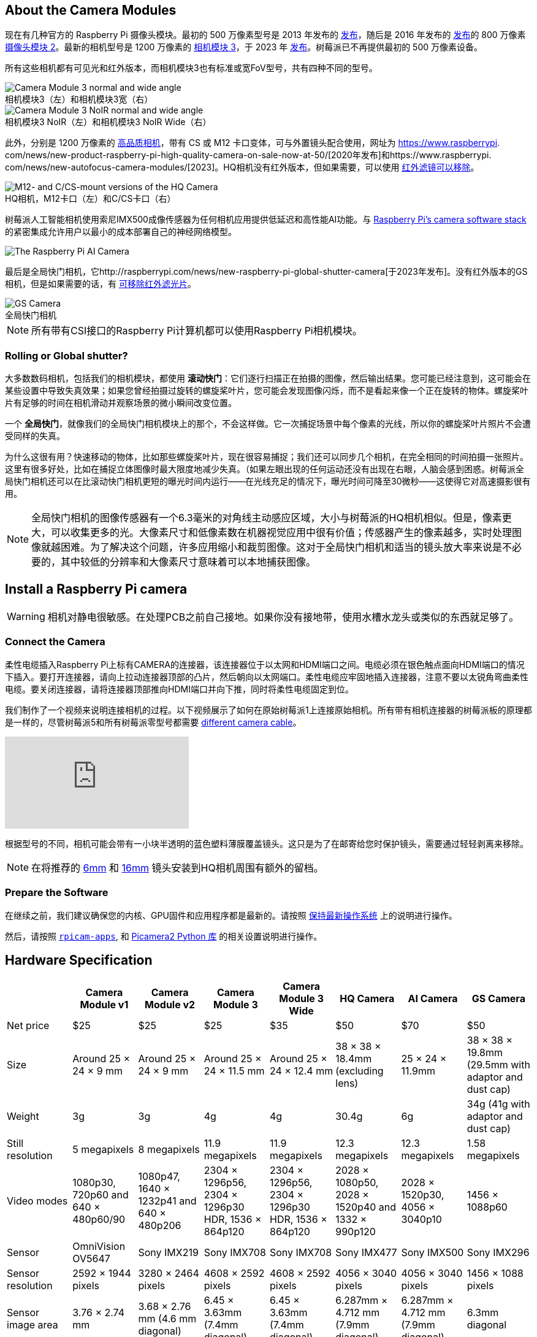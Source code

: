:figure-caption!:
== About the Camera Modules

现在有几种官方的 Raspberry Pi 摄像头模块。最初的 500 万像素型号是 2013 年发布的 https://www.raspberrypi.com/news/camera-board-available-for-sale/[发布]，随后是 2016 年发布的 https://www.raspberrypi.com/news/new-8-megapixel-camera-board-sale-25/[发布]的 800 万像素 https://www.raspberrypi.com/products/camera-module-v2/[摄像头模块 2]。最新的相机型号是 1200 万像素的 https://raspberrypi.com/products/camera-module-3/[相机模块 3]，于 2023 年 https://www.raspberrypi.com/news/new-autofocus-camera-modules/[发布]。树莓派已不再提供最初的 500 万像素设备。

所有这些相机都有可见光和红外版本，而相机模块3也有标准或宽FoV型号，共有四种不同的型号。

.相机模块3（左）和相机模块3宽（右）
image::images/cm3.jpg[Camera Module 3 normal and wide angle]

.相机模块3 NoIR（左）和相机模块3 NoIR Wide（右）
image::images/cm3_noir.jpg[Camera Module 3 NoIR normal and wide angle]

此外，分别是 1200 万像素的 https://www.raspberrypi.com/products/raspberry-pi-high-quality-camera/[高品质相机]，带有 CS 或 M12 卡口变体，可与外置镜头配合使用，网址为 https://www.raspberrypi. com/news/new-product-raspberry-pi-high-quality-camera-on-sale-now-at-50/[2020年发布]和https://www.raspberrypi. com/news/new-autofocus-camera-modules/[2023]。HQ相机没有红外版本，但如果需要，可以使用 xref:camera.adoc#filter-removal[红外滤镜可以移除]。

.HQ相机，M12卡口（左）和C/CS卡口（右）
image::images/hq.jpg[M12- and C/CS-mount versions of the HQ Camera]

树莓派人工智能相机使用索尼IMX500成像传感器为任何相机应用提供低延迟和高性能AI功能。与 xref:../computers/camera_software.adoc[Raspberry Pi's camera software stack] 的紧密集成允许用户以最小的成本部署自己的神经网络模型。

image::images/ai-camera-hero.png[The Raspberry Pi AI Camera]

最后是全局快门相机，它http://raspberrypi.com/news/new-raspberry-pi-global-shutter-camera[于2023年发布]。没有红外版本的GS相机，但是如果需要的话，有 xref:camera.adoc#filter-removal[可移除红外滤光片]。

.全局快门相机
image::images/gs-camera.jpg[GS Camera]

NOTE: 所有带有CSI接口的Raspberry Pi计算机都可以使用Raspberry Pi相机模块。

=== Rolling or Global shutter?

大多数数码相机，包括我们的相机模块，都使用 **滚动快门**：它们逐行扫描正在拍摄的图像，然后输出结果。您可能已经注意到，这可能会在某些设置中导致失真效果；如果您曾经拍摄过旋转的螺旋桨叶片，您可能会发现图像闪烁，而不是看起来像一个正在旋转的物体。螺旋桨叶片有足够的时间在相机滑动并观察场景的微小瞬间改变位置。

一个 **全局快门**，就像我们的全局快门相机模块上的那个，不会这样做。它一次捕捉场景中每个像素的光线，所以你的螺旋桨叶片照片不会遭受同样的失真。

为什么这很有用？快速移动的物体，比如那些螺旋桨叶片，现在很容易捕捉；我们还可以同步几个相机，在完全相同的时间拍摄一张照片。这里有很多好处，比如在捕捉立体图像时最大限度地减少失真。（如果左眼出现的任何运动还没有出现在右眼，人脑会感到困惑。树莓派全局快门相机还可以在比滚动快门相机更短的曝光时间内运行——在光线充足的情况下，曝光时间可降至30微秒——这使得它对高速摄影很有用。

NOTE: 全局快门相机的图像传感器有一个6.3毫米的对角线主动感应区域，大小与树莓派的HQ相机相似。但是，像素更大，可以收集更多的光。大像素尺寸和低像素数在机器视觉应用中很有价值；传感器产生的像素越多，实时处理图像就越困难。为了解决这个问题，许多应用缩小和裁剪图像。这对于全局快门相机和适当的镜头放大率来说是不必要的，其中较低的分辨率和大像素尺寸意味着可以本地捕获图像。

== Install a Raspberry Pi camera

WARNING: 相机对静电很敏感。在处理PCB之前自己接地。如果你没有接地带，使用水槽水龙头或类似的东西就足够了。

=== Connect the Camera

柔性电缆插入Raspberry Pi上标有CAMERA的连接器，该连接器位于以太网和HDMI端口之间。电缆必须在银色触点面向HDMI端口的情况下插入。要打开连接器，请向上拉动连接器顶部的凸片，然后朝向以太网端口。柔性电缆应牢固地插入连接器，注意不要以太锐角弯曲柔性电缆。要关闭连接器，请将连接器顶部推向HDMI端口并向下推，同时将柔性电缆固定到位。

我们制作了一个视频来说明连接相机的过程。以下视频展示了如何在原始树莓派1上连接原始相机。所有带有相机连接器的树莓派板的原理都是一样的，尽管树莓派5和所有树莓派零型号都需要 https://www.raspberrypi.com/products/camera-cable/[different camera cable]。

video::GImeVqHQzsE[youtube]

根据型号的不同，相机可能会带有一小块半透明的蓝色塑料薄膜覆盖镜头。这只是为了在邮寄给您时保护镜头，需要通过轻轻剥离来移除。

NOTE: 在将推荐的 https://datasheets.raspberrypi.com/hq-camera/cs-mount-lens-guide.pdf[6mm] 和 https://datasheets.raspberrypi.com/hq-camera/c-mount-lens-guide.pdf[16mm] 镜头安装到HQ相机周围有额外的留档。

=== Prepare the Software

在继续之前，我们建议确保您的内核、GPU固件和应用程序都是最新的。请按照 xref:../computers/os.adoc#update-software[保持最新操作系统] 上的说明进行操作。

然后，请按照 xref:../computers/camera_software.adoc#rpicam-apps[`rpicam-apps`], 和 https://datasheets.raspberrypi.com/camera/picamera2-manual.pdf[Picamera2 Python 库] 的相关设置说明进行操作。

== Hardware Specification

|===
|  | Camera Module v1 | Camera Module v2 | Camera Module 3 | Camera Module 3 Wide | HQ Camera | AI Camera | GS Camera

| Net price
| $25
| $25
| $25 
| $35
| $50
| $70
| $50

| Size
| Around 25 × 24 × 9 mm
| Around 25 × 24 × 9 mm
| Around 25 × 24 × 11.5 mm
| Around 25 × 24 × 12.4 mm
| 38 × 38 × 18.4mm (excluding lens)
| 25 × 24 × 11.9mm
| 38 × 38 × 19.8mm (29.5mm with adaptor and dust cap)

| Weight
| 3g
| 3g
| 4g
| 4g
| 30.4g
| 6g
| 34g (41g with adaptor and dust cap)

| Still resolution
| 5 megapixels
| 8 megapixels
| 11.9 megapixels
| 11.9 megapixels
| 12.3 megapixels
| 12.3 megapixels
| 1.58 megapixels

| Video modes
| 1080p30, 720p60 and 640 × 480p60/90
| 1080p47, 1640 × 1232p41 and 640 × 480p206
| 2304 × 1296p56, 2304 × 1296p30 HDR, 1536 × 864p120
| 2304 × 1296p56, 2304 × 1296p30 HDR, 1536 × 864p120
| 2028 × 1080p50, 2028 × 1520p40 and 1332 × 990p120
| 2028 × 1520p30, 4056 × 3040p10
| 1456 × 1088p60

| Sensor
| OmniVision OV5647
| Sony IMX219
| Sony IMX708
| Sony IMX708
| Sony IMX477
| Sony IMX500
| Sony IMX296

| Sensor resolution
| 2592 × 1944 pixels
| 3280 × 2464 pixels
| 4608 × 2592 pixels
| 4608 × 2592 pixels
| 4056 × 3040 pixels
| 4056 × 3040 pixels
| 1456 × 1088 pixels

| Sensor image area
| 3.76 × 2.74 mm
| 3.68 × 2.76 mm (4.6 mm diagonal)
| 6.45 × 3.63mm (7.4mm diagonal)
| 6.45 × 3.63mm (7.4mm diagonal)
| 6.287mm × 4.712 mm (7.9mm diagonal)
| 6.287mm × 4.712 mm (7.9mm diagonal)
| 6.3mm diagonal

| Pixel size
| 1.4 µm × 1.4 µm
| 1.12 µm × 1.12 µm
| 1.4 µm × 1.4 µm
| 1.4 µm × 1.4 µm
| 1.55 µm × 1.55 µm
| 1.55 µm × 1.55 µm
| 3.45 µm × 3.45 µm

| Optical size
| 1/4"
| 1/4"
| 1/2.43"
| 1/2.43"
| 1/2.3"
| 1/2.3"
| 1/2.9"

| Focus
| Fixed
| Adjustable
| Motorized
| Motorized
| Adjustable
| Adjustable
| Adjustable

| Depth of field
| Approx 1 m to ∞ 
| Approx 10 cm to ∞ 
| Approx 10 cm to ∞ 
| Approx 5 cm to ∞ 
| N/A
| Approx 20 cm to ∞
| N/A

| Focal length
| 3.60 mm +/- 0.01
| 3.04 mm
| 4.74 mm
| 2.75 mmm
| Depends on lens
| 4.74 mm
| Depends on lens

| Horizontal Field of View (FoV)
| 53.50  +/- 0.13 degrees
| 62.2 degrees
| 66 degrees
| 102 degrees
| Depends on lens
| 66 ±3 degrees
| Depends on lens

| Vertical Field of View (FoV)
| 41.41 +/- 0.11 degrees
| 48.8 degrees
| 41 degrees
| 67 degrees
| Depends on lens
| 52.3 ±3 degrees
| Depends on lens

| Focal ratio (F-Stop)
| F2.9
| F2.0
| F1.8
| F2.2
| Depends on lens
| F1.79
| Depends on lens

| Maximum exposure time (seconds)
| 3.28
| 11.76
| 112
| 112
| 670.74
| 112
| 15.5 

| Lens Mount
| N/A
| N/A
| N/A 
| N/A
| C/CS- or M12-mount
| N/A
| C/CS

| NoIR version available?
| Yes
| Yes
| Yes
| Yes
| No
| No
| No
|===

NOTE: 有 https://github.com/raspberrypi/libcamera/issues/43[some evidence] to suggest that the Camera Module 3 may emit RFI at a harmonic of the CSI clock rate. This RFI is in a range to interfere with GPS L1 frequencies (1575 MHz). Please see the https://github.com/raspberrypi/libcamera/issues/43[thread on Github] 详细信息和建议的解决方法。

=== Mechanical Drawings

可用的机械图纸；

* Camera Module 2 https://datasheets.raspberrypi.com/camera/camera-module-2-mechanical-drawing.pdf[PDF]
* Camera Module 3 https://datasheets.raspberrypi.com/camera/camera-module-3-standard-mechanical-drawing.pdf[PDF]
* Camera Module 3 Wide https://datasheets.raspberrypi.com/camera/camera-module-3-wide-mechanical-drawing.pdf[PDF]
* Camera Module 3 https://datasheets.raspberrypi.com/camera/camera-module-3-step.zip[STEP files]
* HQ Camera Module (CS-mount version) https://datasheets.raspberrypi.com/hq-camera/hq-camera-cs-mechanical-drawing.pdf[PDF]
** The CS-mount https://datasheets.raspberrypi.com/hq-camera/hq-camera-cs-lensmount-drawing.pdf[PDF]
* HQ Camera Module (M12-mount version) https://datasheets.raspberrypi.com/hq-camera/hq-camera-m12-mechanical-drawing.pdf[PDF]
* GS Camera Module 
https://datasheets.raspberrypi.com/gs-camera/gs-camera-mechanical-drawing.pdf[PDF]

NOTE: 相机模块3的 板尺寸和安装孔位置与相机模块2相同。但是，由于传感器模块尺寸和位置的变化，它在机械上与树莓派零壳的相机盖不兼容。

=== Schematics

.树莓派CSI相机连接器示意图。
image:images/RPi-S5-conn.png[相机连接器, width="65%"]

其他可用的示意图；

* Camera Module v2 https://datasheets.raspberrypi.com/camera/camera-module-2-schematics.pdf[PDF]
* Camera Module v3 https://datasheets.raspberrypi.com/camera/camera-module-3-schematics.pdf[PDF]
* HQ Camera Module https://datasheets.raspberrypi.com/hq-camera/hq-camera-schematics.pdf[PDF]

